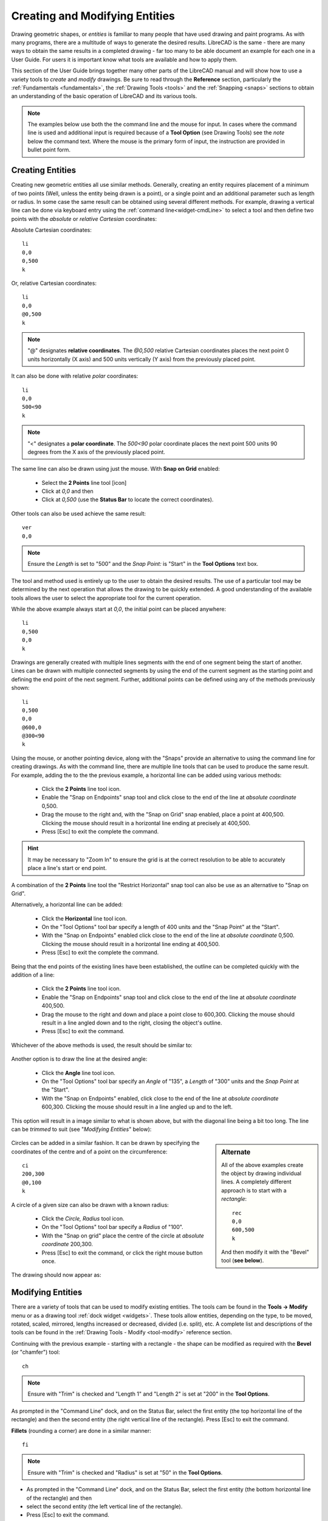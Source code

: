 .. User Manual, LibreCAD v2.2.x


.. _drawing:

Creating and Modifying Entities
===============================

Drawing geometric shapes, or *entities* is familiar to many people that have used drawing and paint programs.  
As with many programs, there are a multitude of ways to generate the desired results.  LibreCAD is the same - there are many ways to obtain the same results in a completed drawing - far too many to be able document an example for each one in a User Guide.  For users it is important know what tools are available and how to apply them.

This section of the User Guide brings together many other parts of the LibreCAD manual and will show how to use a variety tools to *create* and *modify* drawings.  Be sure to read through the **Reference** section, particularly the :ref:`Fundamentals <fundamentals>`, the :ref:`Drawing Tools <tools>` and the :ref:`Snapping <snaps>` sections to obtain an understanding of the basic operation of LibreCAD and its various tools.

.. note::
   The examples below use both the the command line and the mouse for input.  In cases where the command line is used and additional input is required because of a **Tool Option** (see Drawing Tools) see the *note* below the command text.  Where the mouse is the primary form of input, the instruction are provided in bullet point form.


Creating Entities
-----------------

Creating new geometric entities all use similar methods.  Generally,  creating an entity requires placement of a minimum of two points (Well, unless the entity being drawn is a point), or a single point and an additional parameter such as length or radius.  In some case the same result can be obtained using several different methods.  For example, drawing a vertical line can be done via keyboard entry using the :ref:`command line<widget-cmdLine>` to select a tool and then define two points with the *absolute* or *relative* *Cartesian* coordinates:

Absolute Cartesian coordinates:

::

   li
   0,0
   0,500
   k


Or, relative Cartesian coordinates: 

::

   li
   0,0
   @0,500
   k

.. note::

   "@" designates **relative coordinates**.  The *@0,500* relative Cartesian coordinates places the next point 0 units horizontally (X axis) and 500 units vertically (Y axis) from the previously placed point.

It can also be done with relative *polar* coordinates:

::

   li
   0,0
   500<90
   k

.. note::

       "<" designates a **polar coordinate**.  The *500<90* polar coordinate places the next point 500 units 90 degrees from the X axis of the previously placed point.


The same line can also be drawn using just the mouse.  With **Snap on Grid** |icon03| enabled:

   - Select the **2 Points** line tool [icon]
   - Click at *0,0* and then
   - Click at *0,500* (use the **Status Bar** to locate the correct coordinates).

Other tools can also be used achieve the same result:

::

   ver   
   0,0

.. note::
   Ensure the *Length* is set to "500" and the *Snap Point:* is "Start" in the **Tool Options** text box.

The tool and method used is entirely up to the user to obtain the desired results. The use of a particular tool may be determined by the next operation that allows the drawing to be quickly extended.  A good understanding of the available tools allows the user to select the appropriate tool for the current operation.

While the above example always start at *0,0*, the initial point can be placed anywhere:

::

   li
   0,500
   0,0
   k

Drawings are generally created with multiple lines segments with the end of one segment being the start of another.  Lines can be drawn with multiple connected segments by using the end of the current segment as the starting point and defining the end point of the next segment.  Further, additional points can be defined using any of the methods previously shown:

::

   li
   0,500
   0,0
   @600,0
   @300<90
   k

.. figure:: /images/widget00.png
    :width: 600px
    :height: 500px
    :align: center
    :scale: 50
    :alt: Widget

Using the mouse, or another pointing device, along with the "Snaps" provide an alternative to using the command line for creating drawings.  As with the command line, there are multiple line tools that can be used to produce the same result.  For example, adding the to the the previous example, a horizontal line can be added using various methods:

   - Click the **2 Points** line tool icon.
   - Enable the "Snap on Endpoints" snap tool and click close to the end of the line at *absolute coordinate* 0,500.
   - Drag the mouse to the right and, with the "Snap on Grid" snap enabled, place a point at 400,500.  Clicking the mouse should result in a horizontal line ending at precisely at 400,500.
   - Press [Esc] to exit the complete the command.

.. hint::
   It may be necessary to "Zoom In" to ensure the grid is at the correct resolution to be able to accurately place a line's start or end point.

A combination of the **2 Points** line tool the "Restrict Horizontal" snap tool can also be use as an alternative to "Snap on Grid". 

Alternatively, a horizontal line can be added:

   - Click the **Horizontal** line tool icon.
   - On the "Tool Options" tool bar specify a length of 400 units and the "Snap Point" at the "Start".
   - With the "Snap on Endpoints" enabled click close to the end of the line at *absolute coordinate* 0,500.  Clicking the mouse should result in a horizontal line ending at 400,500.
   - Press [Esc] to exit the complete the command.

.. figure:: /images/widget01.png
    :width: 600px
    :height: 500px
    :align: center
    :scale: 50
    :alt: Widget

Being that the end points of the existing lines have been established, the outline can be  completed quickly with the addition of a line:

   - Click the **2 Points** line tool icon.
   - Enable the "Snap on Endpoints" snap tool and click close to the end of the line at *absolute coordinate* 400,500.
   - Drag the mouse to the right and down and place a point close to 600,300.  Clicking the mouse should result in a line angled down and to the right, closing the object's outline.
   - Press [Esc] to exit the command.

Whichever of the above methods is used, the result should be similar to:

.. figure:: /images/widget02.png
    :width: 600px
    :height: 500px
    :align: center
    :scale: 50
    :alt: Widget


Another option is to draw the line at the desired angle:

   - Click the **Angle** line tool icon.
   - On the "Tool Options" tool bar specify an *Angle* of "135", a *Length* of "300" units and the *Snap Point* at the "Start".
   - With the "Snap on Endpoints" enabled, click close to the end of the line at *absolute coordinate* 600,300.  Clicking the mouse should result in a line angled up and to the left.

This option will result in a image similar to what is shown above, but with the diagonal line being a bit too long.  The line can be *trimmed* to suit (see "*Modifying Entities*" below):

.. figure:: /images/widget02a.png
    :width: 600px
    :height: 500px
    :align: center
    :scale: 50
    :alt: Widget

.. sidebar:: Alternate

   All of the above examples create the object by drawing individual lines.  A completely different approach is to start   with a *rectangle*:

   ::

      rec
      0,0
      600,500
      k

   And then modify it with the "Bevel" tool (**see below**).

Circles can be added in a similar fashion.  It can be drawn by specifying the coordinates of the centre and of a point on the circumference:

::

   ci
   200,300
   @0,100
   k


A circle of a given size can also be drawn with a known radius:

   - Click the *Circle, Radius* tool icon.
   - On the "Tool Options" tool bar specify a *Radius* of "100".
   - With the "Snap on grid" place the centre of the circle at *absolute coordinate* 200,300.
   - Press [Esc] to exit the command, or click the right mouse button once.

The drawing should now appear as: 

.. figure:: /images/widget03.png
    :width: 600px
    :height: 500px
    :align: center
    :scale: 50
    :alt: Widget


Modifying Entities
------------------

There are a variety of tools that can be used to modify existing entities.  The tools cam be found in the **Tools -> Modify** menu or as a drawing tool :ref:`dock widget <widgets>`.  These tools allow entities, depending on the type, to be moved, rotated, scaled, mirrored, lengths increased or decreased, divided (i.e. split), etc.  A complete list and descriptions of the tools can be found in the :ref:`Drawing Tools - Modify <tool-modify>` reference section.

Continuing with the previous example - starting with a rectangle - the shape can be modified as required with the **Bevel** (or "chamfer") tool:

::

   ch

.. note::
   Ensure with "Trim" is checked and "Length 1" and "Length 2" is set at "200" in the **Tool Options**.

As prompted in the "Command Line" dock, and on the Status Bar, select the first entity (the top horizontal line of the rectangle) and then the second entity (the right vertical line of the rectangle).  Press [Esc] to exit the command.

**Fillets** (rounding a corner) are done in a similar manner:

::

   fi

.. note::
   Ensure with "Trim" is checked and "Radius" is set at "50" in the **Tool Options**.

- As prompted in the "Command Line" dock, and on the Status Bar, select the first entity (the bottom horizontal line of the rectangle) and then 
- select the second entity (the left vertical line of the rectangle).
- Press [Esc] to exit the command.

The drawing should appear as:

.. figure:: /images/widget04.png
    :width: 600px
    :height: 500px
    :align: center
    :scale: 50
    :alt: Widget 

  
A previous example above left a diagonal line that is too long.  The length can be easily trimmed:

   - Click the "Trim" icon |icon76|
   - Click the top horizontal line.  This line is the "limiting entity" that determines where the second line is going to be trimmed to.
   - Click the line to be trimmed, the "entity to trim" anywhere along the line that is to be kept (below the top horizontal line).
   - Press [Esc] to exit the command.

.. important:: 
   These examples do not provide an example of every tool available in LibreCAD, but is intended to show the basic operation of some of the drawing and modifications tools.  Most of the other drawing and modifying tools work in a similar manner.  Being familiar with the :ref:`Drawing <tools>` and :ref:`Modify <tool-modify>` tools in the **Reference** section will help determine what tool can be used in a particular situation.

   These examples also illustrate that there are multiple ways to achieve the same result using a variety of methods.  There is no one best method.  The particular method used may depend on the state of the drawing and how existing entities can be used to build on, or perhaps it is a simple matter of using a preferred drawing / modifying tool.


Modifying Attributes and Properties
-----------------------------------

As shown in the :ref:`Entities <entities>` section in **Fundamentals**, an entity consists of "Pens" (color, width, line type) and "Layers".  These *attributes* can be changed using one of two :ref:`Modify <tool-modify>` tools:

   - **Attributes**: allows the "Pen" or "Layers" to be modified for one or more entities.
   - **Properties**: allows the "Pen", "Layers" or geometry *of a single entity* to be modified.

Both tools operate in a similar fashion and for similar purposes, but there are a couple of key differences.  The **Attributes** tool allows a change to the attributes to be applied to *one or more selected entities* while the **Proprieties** tool can only be used for a *single entity*.  In addition, the **Properties** tool allows the *geometry* to be edited.  The geometry of an entity will vary be the type of entity.  For example a line's geometry consist of the X and Y coordinates of the endpoints, while a circles geometry consists of the X /Y coordinates of the centre of the circle and its radius.  


Layers and Pens
~~~~~~~~~~~~~~~

Change an entity's layer is similar with both the **Attributes** and **Proprieties** tools.

Using the **Attributes** to change an entity's layer:

	- Select the entity (or entities) to be moved to a different layer.
	- From the menu select **Tools -> Modify -> Attributes**, or click the **Attributes** icon |icon85|.
	- In the *Attributes* dialog, select the desired layer from the drop-down *Layer* selection box.
	- Click **Ok**.

.. hint::
   Entities can also be moved from one layer to another by selecting one or more entities and then selecting the new *destination* layer in the **Layer List** dock.  To use this method the *Modify layer of selected entities, at layer activation* option on the **Application Preferences** **Defaults** tab must be enabled.

In a similar manner the color, width and/or line type can be changed:

	- Select the entity (or entities) to be moved to a different layer.
	- From the menu select **Tools -> Modify -> Attributes**, or click the **Attributes** icon |icon85|.
	- In the *Attributes* dialog, select the desired pen attribute from the drop-down *Color, Width* and/or *Line type* selection box.
	- Click **Ok**.

The **Proprieties** tool operates in a similar manner, but the tool need to be selected *before* selecting an entity:

	- From the menu select **Tools -> Modify -> Proprieties**, or click the **Proprieties** icon |icon84|.
	- Select the entity.
	- In the *Proprieties* dialog, select the desired layer or pen attribute from the appropriate selection box.
	- Click **Ok**.


Geometry (Properties)
~~~~~~~~~~~~~~~~~~~~~

The **Proprieties** tool also allows the *geometry* of an entity to be changed.  The geometry is the information used to describe the entity.  The geometry available depends on the type of entity, for example:

.. figure:: /images/propLine.png
    :width: 550px
    :height: 291px
    :align: left
    :scale: 50
    :alt: Properties - Line

    Properties - Line

.. figure:: /images/propMText.png
    :width: 693px
    :height: 478px
    :align: right
    :scale: 50
    :alt: Properties - MText

    Properties - MText
|
|
|
|
|
|

Some entities, such as a polyline, have limited properties available that can be changed.  Other entities, such as Text, have many properties that can be changes (including the test itself).

Also, the properties of a specific entity type, e.g. line, does not vary even if the specific tool used to create the entity varies.  A line drawn with the **2 Point** line tool will have the same properties as a line drawn with **Angle** tool. 

.. csv-table::
    :widths: 15, 25, 60
    :header-rows: 1
    :stub-columns: 0
    :class: fix-table

    "Entity Type", "Drawing Tool", "Properties"
    "Line", "2 points, Angle, Horizontal, etc", "Start and end point X/Y coordinates"
    "Circle", "”Centre, Point”, 2 Points, etc", "Center point X/Y coordinates, radius"
    "Curve", "”Center, Point, Angles”, 3 Points, etc", "| Center point X/Y coordinates, radius,
                                                          start/end angle"
    "Ellipse", "Ellipse (Axis), Ellipse Foci Point, etc", "| Center point X/Y coordinates, 
                                                             major/minor axis, rotation, start/end angle"
    "Polyline", "Polyline, Rectangle", "Open or closed"
    "Text", "Text", "| Text, font, text height/angle/width factor,
                       alignment, special characters"
    "MText", "MText", "| Text, font, text height/angle/line spacing,
                         alignment, special characters"
    "Dimension", "Aligned, Linear, etc", "Label, special symbol"


..  Icon mapping:
.. |icon03| image:: /images/icons/snap_grid.svg
            :height: 24
            :width: 24
.. |icon76| image:: /images/icons/trim.svg
            :height: 24
            :width: 24
.. |icon84| image:: /images/icons/properties.svg
            :height: 24
            :width: 24
.. |icon85| image:: /images/icons/attributes.svg
            :height: 24
            :width: 24

